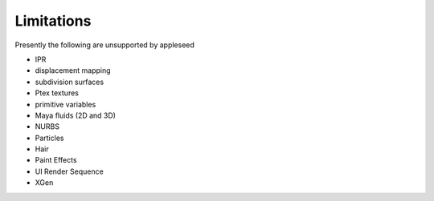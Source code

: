 .. _label_limitations:

Limitations
===========

Presently the following are unsupported by appleseed

* IPR
* displacement mapping
* subdivision surfaces
* Ptex textures
* primitive variables
* Maya fluids (2D and 3D)
* NURBS
* Particles
* Hair
* Paint Effects
* UI Render Sequence
* XGen

.. seealso::
   `appleseedhq GSoC 2017 Embree project <https://github.com/appleseedhq/appleseed/wiki/List-of-Project-Ideas-for-GSoC-2017#project-8-switch-to-embree>`_ if you're in a hurry for any of these features. 

